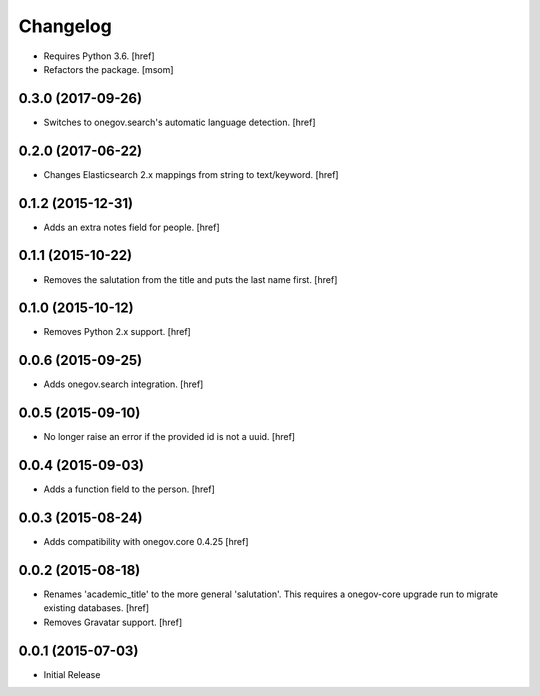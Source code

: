 Changelog
---------

- Requires Python 3.6.
  [href]

- Refactors the package.
  [msom]

0.3.0 (2017-09-26)
~~~~~~~~~~~~~~~~~~~

- Switches to onegov.search's automatic language detection.
  [href]

0.2.0 (2017-06-22)
~~~~~~~~~~~~~~~~~~~

- Changes Elasticsearch 2.x mappings from string to text/keyword.
  [href]

0.1.2 (2015-12-31)
~~~~~~~~~~~~~~~~~~~

- Adds an extra notes field for people.
  [href]

0.1.1 (2015-10-22)
~~~~~~~~~~~~~~~~~~~

- Removes the salutation from the title and puts the last name first.
  [href]

0.1.0 (2015-10-12)
~~~~~~~~~~~~~~~~~~~

- Removes Python 2.x support.
  [href]

0.0.6 (2015-09-25)
~~~~~~~~~~~~~~~~~~~

- Adds onegov.search integration.
  [href]

0.0.5 (2015-09-10)
~~~~~~~~~~~~~~~~~~~

- No longer raise an error if the provided id is not a uuid.
  [href]

0.0.4 (2015-09-03)
~~~~~~~~~~~~~~~~~~~

- Adds a function field to the person.
  [href]

0.0.3 (2015-08-24)
~~~~~~~~~~~~~~~~~~~

- Adds compatibility with onegov.core 0.4.25
  [href]

0.0.2 (2015-08-18)
~~~~~~~~~~~~~~~~~~~

- Renames 'academic_title' to the more general 'salutation'. This requires
  a onegov-core upgrade run to migrate existing databases.
  [href]

- Removes Gravatar support.
  [href]

0.0.1 (2015-07-03)
~~~~~~~~~~~~~~~~~~~

- Initial Release

